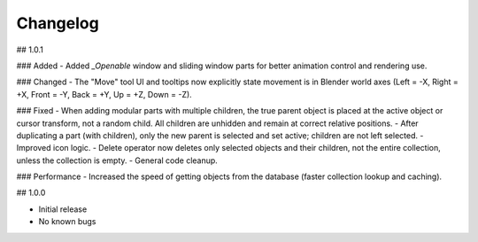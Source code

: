 Changelog
=========

## 1.0.1

### Added
- Added `_Openable` window and sliding window parts for better animation control and rendering use.

### Changed
- The "Move" tool UI and tooltips now explicitly state movement is in Blender world axes (Left = -X, Right = +X, Front = -Y, Back = +Y, Up = +Z, Down = -Z).

### Fixed
- When adding modular parts with multiple children, the true parent object is placed at the active object or cursor transform, not a random child. All children are unhidden and remain at correct relative positions.
- After duplicating a part (with children), only the new parent is selected and set active; children are not left selected.
- Improved icon logic.
- Delete operator now deletes only selected objects and their children, not the entire collection, unless the collection is empty.
- General code cleanup.

### Performance
- Increased the speed of getting objects from the database (faster collection lookup and caching).

## 1.0.0

- Initial release
- No known bugs
